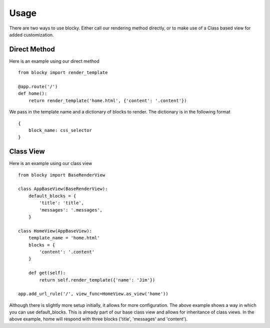 Usage
=====

There are two ways to use blocky. Either call our rendering method directly, or to make use of a Class based view for added customization.

Direct Method
-------------

Here is an example using our direct method ::

    from blocky import render_template

    @app.route('/')
    def home():
        return render_template('home.html', {'content': '.content'})

We pass in the template name and a dictionary of blocks to render. The dictionary is in the following format ::

    {
        block_name: css_selector
    }

Class View
----------

Here is an example using our class view ::

    from blocky import BaseRenderView

    class AppBaseView(BaseRenderView):
        default_blocks = {
            'title': 'title',
            'messages': '.messages',
        }

    class HomeView(AppBaseView):
        template_name = 'home.html'
        blocks = {
            'content': '.content'
        }

        def get(self):
            return self.render_template({'name': 'Jim'})

    app.add_url_rule('/', view_func=HomeView.as_view('home'))

Although there is slightly more setup initially, it allows for more configuration. The above example shows a way in which you can use default_blocks. This is already part of our base class view and allows for inheritance of class views. In the above example, home will respond with three blocks ('title', 'messages' and 'content').
